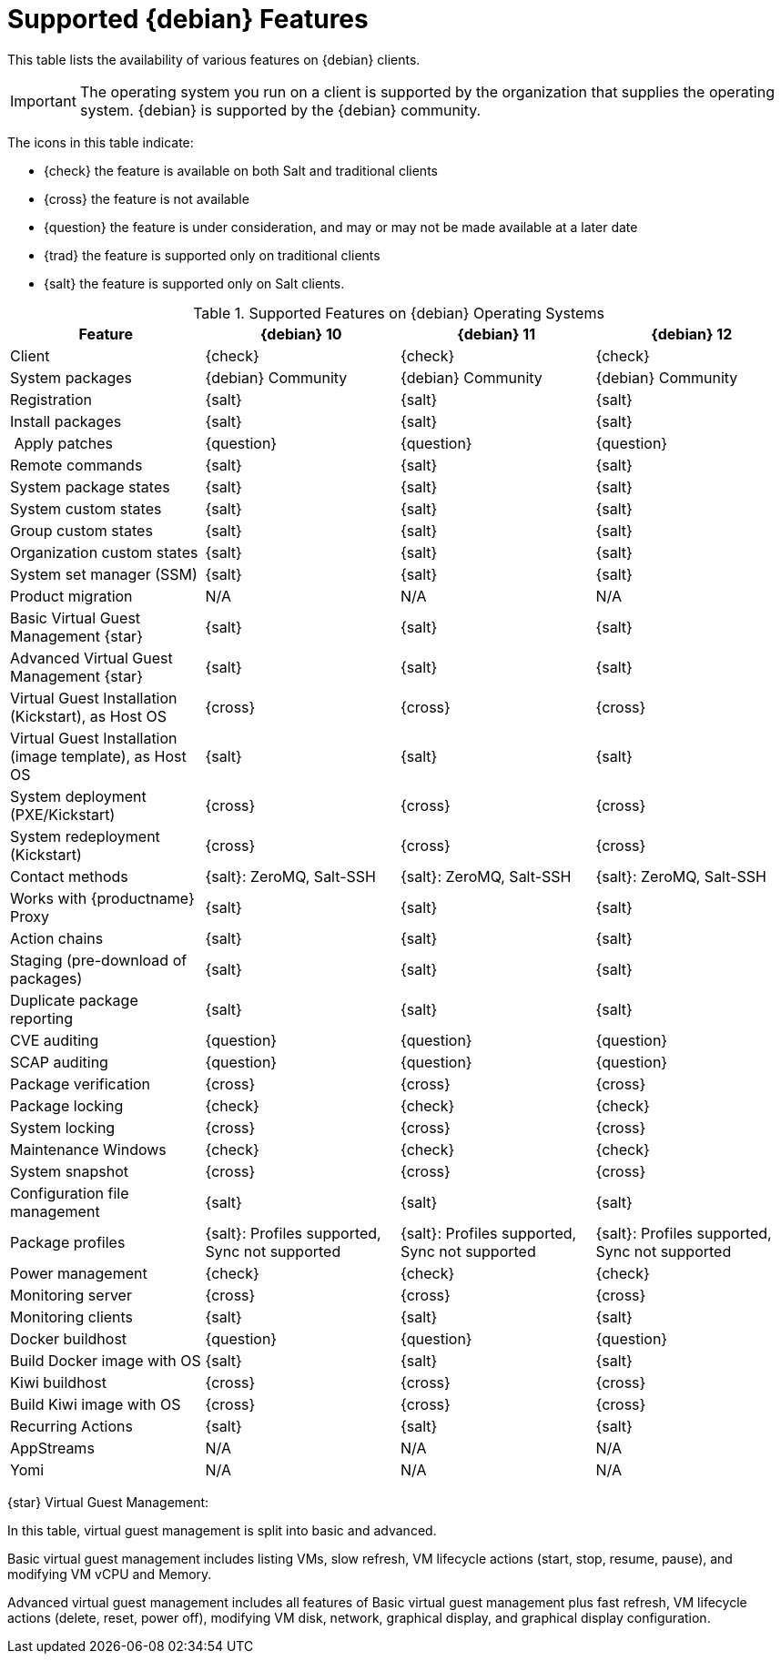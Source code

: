 [[supported-features-debian]]
= Supported {debian} Features

This table lists the availability of various features on {debian} clients.

[IMPORTANT]
====
The operating system you run on a client is supported by the organization that supplies the operating system.
{debian} is supported by the {debian} community.
====

The icons in this table indicate:

* {check} the feature is available on both Salt and traditional clients
* {cross} the feature is not available
* {question} the feature is under consideration, and may or may not be made available at a later date
* {trad} the feature is supported only on traditional clients
* {salt} the feature is supported only on Salt clients.


[cols="1,1,1,1", options="header"]
.Supported Features on {debian} Operating Systems
|===

| Feature
| {debian}{nbsp}10
| {debian}{nbsp}11
| {debian}{nbsp}12

| Client
| {check}
| {check}
| {check}

| System packages
| {debian} Community
| {debian} Community
| {debian} Community

| Registration
| {salt}
| {salt}
| {salt}

| Install packages
| {salt}
| {salt}
| {salt}

| Apply patches
| {question}
| {question}
| {question}

| Remote commands
| {salt}
| {salt}
| {salt}

| System package states
| {salt}
| {salt}
| {salt}

| System custom states
| {salt}
| {salt}
| {salt}

| Group custom states
| {salt}
| {salt}
| {salt}

| Organization custom states
| {salt}
| {salt}
| {salt}

| System set manager (SSM)
| {salt}
| {salt}
| {salt}

| Product migration
| N/A
| N/A
| N/A

| Basic Virtual Guest Management {star}
| {salt}
| {salt}
| {salt}

| Advanced Virtual Guest Management {star}
| {salt}
| {salt}
| {salt}

| Virtual Guest Installation (Kickstart), as Host OS
| {cross}
| {cross}
| {cross}

| Virtual Guest Installation (image template), as Host OS
| {salt}
| {salt}
| {salt}

| System deployment (PXE/Kickstart)
| {cross}
| {cross}
| {cross}

| System redeployment (Kickstart)
| {cross}
| {cross}
| {cross}

| Contact methods
| {salt}: ZeroMQ, Salt-SSH
| {salt}: ZeroMQ, Salt-SSH
| {salt}: ZeroMQ, Salt-SSH

| Works with {productname} Proxy
| {salt}
| {salt}
| {salt}

| Action chains
| {salt}
| {salt}
| {salt}

| Staging (pre-download of packages)
| {salt}
| {salt}
| {salt}

| Duplicate package reporting
| {salt}
| {salt}
| {salt}

| CVE auditing
| {question}
| {question}
| {question}

| SCAP auditing
| {question}
| {question}
| {question}

| Package verification
| {cross}
| {cross}
| {cross}

| Package locking
| {check}
| {check}
| {check}

| System locking
| {cross}
| {cross}
| {cross}

| Maintenance Windows
| {check}
| {check}
| {check}

| System snapshot
| {cross}
| {cross}
| {cross}

| Configuration file management
| {salt}
| {salt}
| {salt}

| Package profiles
| {salt}: Profiles supported, Sync not supported
| {salt}: Profiles supported, Sync not supported
| {salt}: Profiles supported, Sync not supported

| Power management
| {check}
| {check}
| {check}

| Monitoring server
| {cross}
| {cross}
| {cross}

| Monitoring clients
| {salt}
| {salt}
| {salt}

| Docker buildhost
| {question}
| {question}
| {question}

| Build Docker image with OS
| {salt}
| {salt}
| {salt}

| Kiwi buildhost
| {cross}
| {cross}
| {cross}

| Build Kiwi image with OS
| {cross}
| {cross}
| {cross}

| Recurring Actions
| {salt}
| {salt}
| {salt}

| AppStreams
| N/A
| N/A
| N/A

| Yomi
| N/A
| N/A
| N/A

|===

{star} Virtual Guest Management:

In this table, virtual guest management is split into basic and advanced.

Basic virtual guest management includes listing VMs, slow refresh, VM lifecycle actions (start, stop, resume, pause), and modifying VM vCPU and Memory.

Advanced virtual guest management includes all features of Basic virtual guest management plus fast refresh, VM lifecycle actions (delete, reset, power off), modifying VM disk, network, graphical display, and graphical display configuration.
